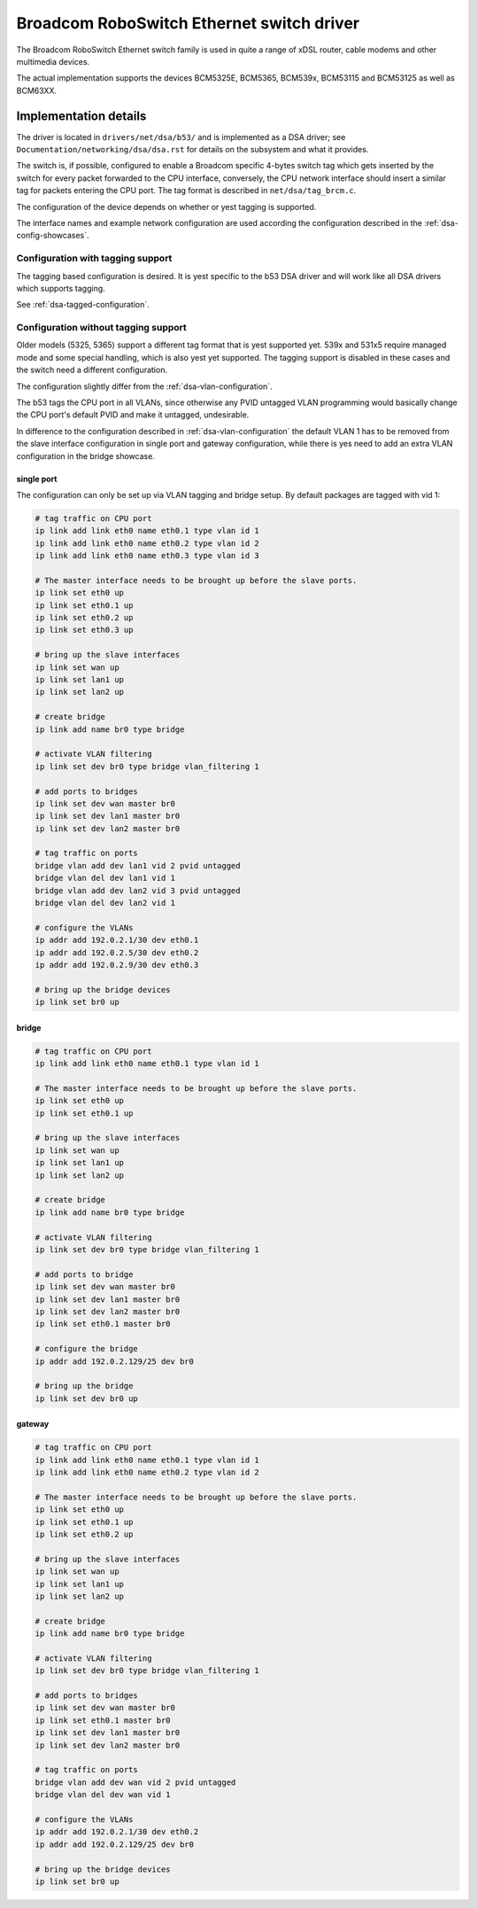 .. SPDX-License-Identifier: GPL-2.0

==========================================
Broadcom RoboSwitch Ethernet switch driver
==========================================

The Broadcom RoboSwitch Ethernet switch family is used in quite a range of
xDSL router, cable modems and other multimedia devices.

The actual implementation supports the devices BCM5325E, BCM5365, BCM539x,
BCM53115 and BCM53125 as well as BCM63XX.

Implementation details
======================

The driver is located in ``drivers/net/dsa/b53/`` and is implemented as a
DSA driver; see ``Documentation/networking/dsa/dsa.rst`` for details on the
subsystem and what it provides.

The switch is, if possible, configured to enable a Broadcom specific 4-bytes
switch tag which gets inserted by the switch for every packet forwarded to the
CPU interface, conversely, the CPU network interface should insert a similar
tag for packets entering the CPU port. The tag format is described in
``net/dsa/tag_brcm.c``.

The configuration of the device depends on whether or yest tagging is
supported.

The interface names and example network configuration are used according the
configuration described in the :ref:`dsa-config-showcases`.

Configuration with tagging support
----------------------------------

The tagging based configuration is desired. It is yest specific to the b53
DSA driver and will work like all DSA drivers which supports tagging.

See :ref:`dsa-tagged-configuration`.

Configuration without tagging support
-------------------------------------

Older models (5325, 5365) support a different tag format that is yest supported
yet. 539x and 531x5 require managed mode and some special handling, which is
also yest yet supported. The tagging support is disabled in these cases and the
switch need a different configuration.

The configuration slightly differ from the :ref:`dsa-vlan-configuration`.

The b53 tags the CPU port in all VLANs, since otherwise any PVID untagged
VLAN programming would basically change the CPU port's default PVID and make
it untagged, undesirable.

In difference to the configuration described in :ref:`dsa-vlan-configuration`
the default VLAN 1 has to be removed from the slave interface configuration in
single port and gateway configuration, while there is yes need to add an extra
VLAN configuration in the bridge showcase.

single port
~~~~~~~~~~~
The configuration can only be set up via VLAN tagging and bridge setup.
By default packages are tagged with vid 1:

.. code-block:: sh

  # tag traffic on CPU port
  ip link add link eth0 name eth0.1 type vlan id 1
  ip link add link eth0 name eth0.2 type vlan id 2
  ip link add link eth0 name eth0.3 type vlan id 3

  # The master interface needs to be brought up before the slave ports.
  ip link set eth0 up
  ip link set eth0.1 up
  ip link set eth0.2 up
  ip link set eth0.3 up

  # bring up the slave interfaces
  ip link set wan up
  ip link set lan1 up
  ip link set lan2 up

  # create bridge
  ip link add name br0 type bridge

  # activate VLAN filtering
  ip link set dev br0 type bridge vlan_filtering 1

  # add ports to bridges
  ip link set dev wan master br0
  ip link set dev lan1 master br0
  ip link set dev lan2 master br0

  # tag traffic on ports
  bridge vlan add dev lan1 vid 2 pvid untagged
  bridge vlan del dev lan1 vid 1
  bridge vlan add dev lan2 vid 3 pvid untagged
  bridge vlan del dev lan2 vid 1

  # configure the VLANs
  ip addr add 192.0.2.1/30 dev eth0.1
  ip addr add 192.0.2.5/30 dev eth0.2
  ip addr add 192.0.2.9/30 dev eth0.3

  # bring up the bridge devices
  ip link set br0 up


bridge
~~~~~~

.. code-block:: sh

  # tag traffic on CPU port
  ip link add link eth0 name eth0.1 type vlan id 1

  # The master interface needs to be brought up before the slave ports.
  ip link set eth0 up
  ip link set eth0.1 up

  # bring up the slave interfaces
  ip link set wan up
  ip link set lan1 up
  ip link set lan2 up

  # create bridge
  ip link add name br0 type bridge

  # activate VLAN filtering
  ip link set dev br0 type bridge vlan_filtering 1

  # add ports to bridge
  ip link set dev wan master br0
  ip link set dev lan1 master br0
  ip link set dev lan2 master br0
  ip link set eth0.1 master br0

  # configure the bridge
  ip addr add 192.0.2.129/25 dev br0

  # bring up the bridge
  ip link set dev br0 up

gateway
~~~~~~~

.. code-block:: sh

  # tag traffic on CPU port
  ip link add link eth0 name eth0.1 type vlan id 1
  ip link add link eth0 name eth0.2 type vlan id 2

  # The master interface needs to be brought up before the slave ports.
  ip link set eth0 up
  ip link set eth0.1 up
  ip link set eth0.2 up

  # bring up the slave interfaces
  ip link set wan up
  ip link set lan1 up
  ip link set lan2 up

  # create bridge
  ip link add name br0 type bridge

  # activate VLAN filtering
  ip link set dev br0 type bridge vlan_filtering 1

  # add ports to bridges
  ip link set dev wan master br0
  ip link set eth0.1 master br0
  ip link set dev lan1 master br0
  ip link set dev lan2 master br0

  # tag traffic on ports
  bridge vlan add dev wan vid 2 pvid untagged
  bridge vlan del dev wan vid 1

  # configure the VLANs
  ip addr add 192.0.2.1/30 dev eth0.2
  ip addr add 192.0.2.129/25 dev br0

  # bring up the bridge devices
  ip link set br0 up
